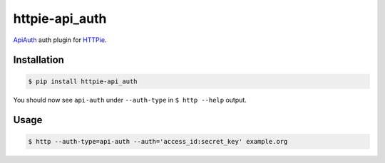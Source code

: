 httpie-api_auth
===============

`ApiAuth <https://github.com/mgomes/api_auth>`_ auth plugin for `HTTPie <https://github.com/jkbr/httpie>`_.

Installation
------------

.. code-block:: bash

    $ pip install httpie-api_auth

You should now see ``api-auth`` under ``--auth-type`` in ``$ http --help`` output.

Usage
-----

.. code-block:: bash

    $ http --auth-type=api-auth --auth='access_id:secret_key' example.org
